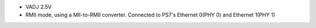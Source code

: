 - VADJ 2.5V
- RMII mode, using a MII-to-RMII converter. Connected to PS7's Ethernet 0(PHY 0) and Ethernet 1(PHY 1)

